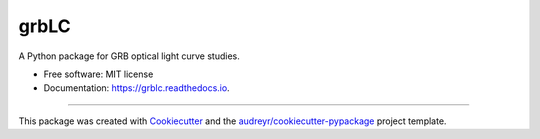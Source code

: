 =====
grbLC
=====


.. image:: https://img.shields.io/pypi/v/grblc.svg
        :target: https://pypi.python.org/pypi/grblc

.. image:: https://app.travis-ci.com/youngsm/grbLC.svg?branch=master
    :target: https://app.travis-ci.com/youngsm/grbLC

.. image:: https://readthedocs.org/projects/grblc/badge/?version=latest
        :target: https://grblc.readthedocs.io/en/latest/?version=latest
        :alt: Documentation Status




A Python package for GRB optical light curve studies.


* Free software: MIT license
* Documentation: https://grblc.readthedocs.io.


-------

This package was created with Cookiecutter_ and the `audreyr/cookiecutter-pypackage`_ project template.

.. _Cookiecutter: https://github.com/audreyr/cookiecutter
.. _`audreyr/cookiecutter-pypackage`: https://github.com/audreyr/cookiecutter-pypackage
